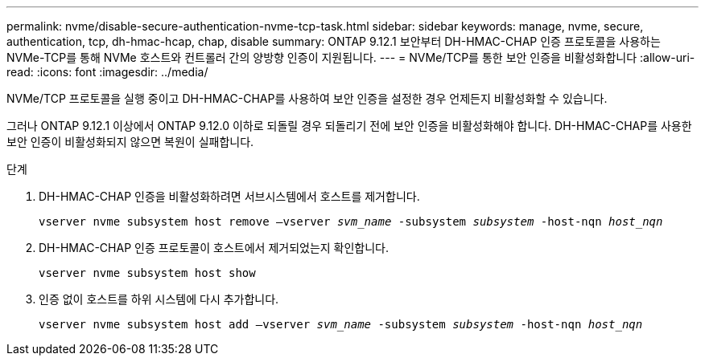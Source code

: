 ---
permalink: nvme/disable-secure-authentication-nvme-tcp-task.html 
sidebar: sidebar 
keywords: manage, nvme, secure, authentication, tcp, dh-hmac-hcap, chap, disable 
summary: ONTAP 9.12.1 보안부터 DH-HMAC-CHAP 인증 프로토콜을 사용하는 NVMe-TCP를 통해 NVMe 호스트와 컨트롤러 간의 양방향 인증이 지원됩니다. 
---
= NVMe/TCP를 통한 보안 인증을 비활성화합니다
:allow-uri-read: 
:icons: font
:imagesdir: ../media/


[role="lead"]
NVMe/TCP 프로토콜을 실행 중이고 DH-HMAC-CHAP를 사용하여 보안 인증을 설정한 경우 언제든지 비활성화할 수 있습니다.

그러나 ONTAP 9.12.1 이상에서 ONTAP 9.12.0 이하로 되돌릴 경우 되돌리기 전에 보안 인증을 비활성화해야 합니다. DH-HMAC-CHAP를 사용한 보안 인증이 비활성화되지 않으면 복원이 실패합니다.

.단계
. DH-HMAC-CHAP 인증을 비활성화하려면 서브시스템에서 호스트를 제거합니다.
+
`vserver nvme subsystem host remove –vserver _svm_name_ -subsystem _subsystem_ -host-nqn _host_nqn_`

. DH-HMAC-CHAP 인증 프로토콜이 호스트에서 제거되었는지 확인합니다.
+
`vserver nvme subsystem host show`

. 인증 없이 호스트를 하위 시스템에 다시 추가합니다.
+
`vserver nvme subsystem host add –vserver _svm_name_ -subsystem _subsystem_ -host-nqn _host_nqn_`


